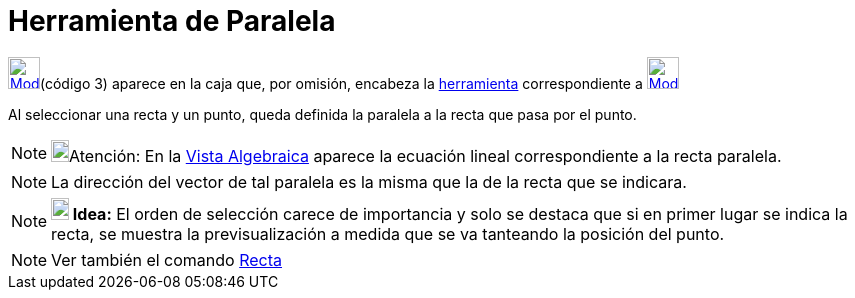 = Herramienta de Paralela
:page-en: tools/Parallel_Line
ifdef::env-github[:imagesdir: /es/modules/ROOT/assets/images]

xref:/Trazados.adoc[image:32px-Mode_parallel.svg.png[Mode parallel.svg,width=32,height=32]][.small]##(código 3)##
aparece en la caja que, por omisión, encabeza la xref:/Herramientas.adoc[herramienta] correspondiente a
xref:/tools/Perpendicular.adoc[image:32px-Mode_orthogonal.svg.png[Mode orthogonal.svg,width=32,height=32]]

Al seleccionar una recta y un punto, queda definida la paralela a la recta que pasa por el punto.

[NOTE]
====

image:18px-Bulbgraph.png[Bulbgraph.png,width=18,height=22]Atención: En la xref:/Vista_Algebraica.adoc[Vista Algebraica]
aparece la ecuación lineal correspondiente a la recta paralela.

====

[NOTE]
====

La dirección del vector de tal paralela es la misma que la de la recta que se indicara.

====

[NOTE]
====

*image:18px-Bulbgraph.png[Note,title="Note",width=18,height=22] Idea:* El orden de selección carece de importancia y
solo se destaca que si en primer lugar se indica la recta, se muestra la previsualización a medida que se va tanteando
la posición del punto.

====

[NOTE]
====

Ver también el comando xref:/commands/Recta.adoc[Recta]
====
